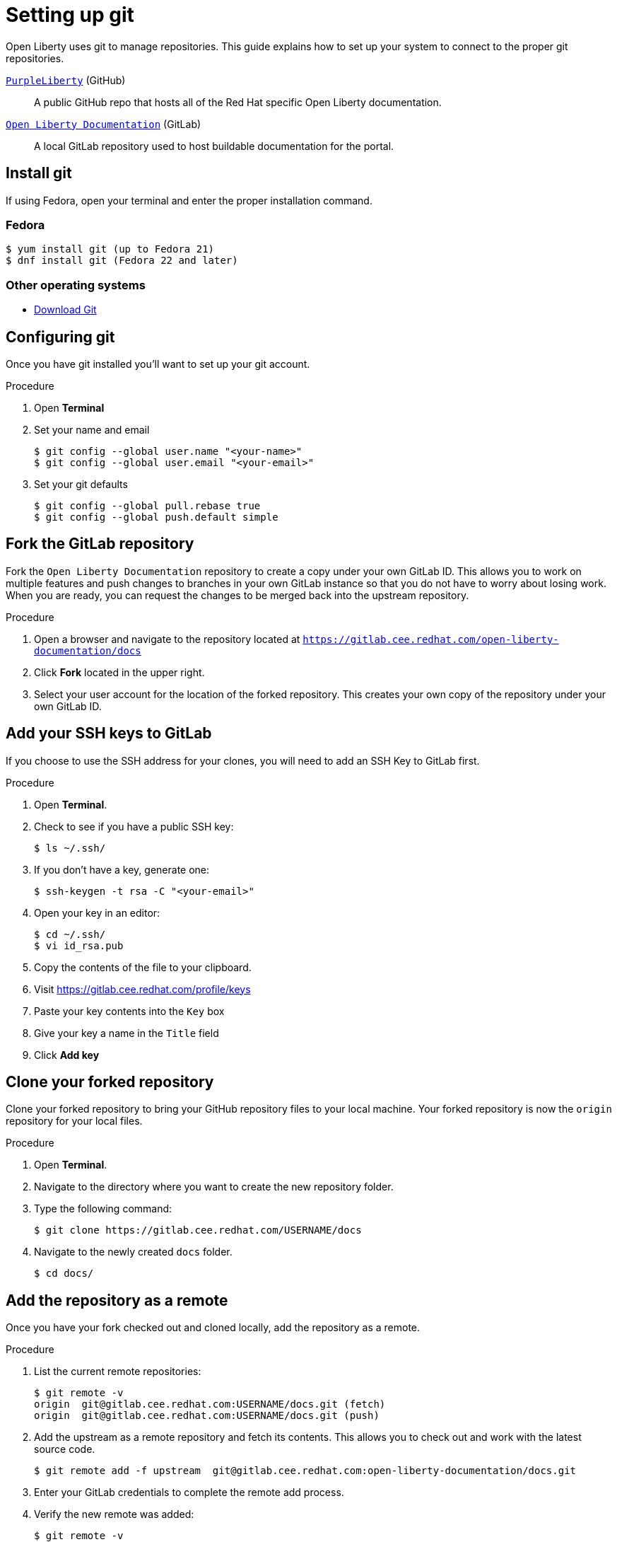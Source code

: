[[setting-up-git]]
= Setting up git

Open Liberty uses git to manage repositories.  This guide explains how to set up your system to connect to the proper git repositories.

https://github.com/PurpleLiberty/docs[`PurpleLiberty`^] (GitHub):: A public GitHub repo that hosts all of the Red Hat specific Open Liberty documentation.

https://gitlab.cee.redhat.com/open-liberty-documentation/docs[`Open Liberty Documentation`^] (GitLab):: A local GitLab repository used to host buildable documentation for the portal.

[[install-git]]
== Install git

If using Fedora, open your terminal and enter the proper installation command.

[discrete]
=== Fedora
[source]
----
$ yum install git (up to Fedora 21)
$ dnf install git (Fedora 22 and later)
----

[discrete]
=== Other operating systems

* https://git-scm.com/downloads[Download Git^]

[[configure-git]]
== Configuring git

Once you have git installed you'll want to set up your git account.

.Procedure
. Open *Terminal*
. Set your name and email
+
[source,options="nowrap",subs="+quotes"]
----
$ git config --global user.name "<your-name>"
$ git config --global user.email "<your-email>"
----
+
. Set your git defaults
+
[source]
----
$ git config --global pull.rebase true
$ git config --global push.default simple
----

[[fork-upstream]]
== Fork the GitLab repository

Fork the `Open Liberty Documentation` repository to create a copy under your own GitLab ID. This allows you to work on multiple features and push changes to branches in your own GitLab instance so that you do not have to worry about losing work. When you are ready, you can request the changes to be merged back into the upstream repository.

.Procedure
. Open a browser and navigate to the repository located at link:https://gitlab.cee.redhat.com/open-liberty-documentation/docs[`https://gitlab.cee.redhat.com/open-liberty-documentation/docs`^]
. Click *Fork* located in the upper right.
. Select your user account for the location of the forked repository. This creates your own copy of the repository under your own GitLab ID.

[[add-ssh-github]]
== Add your SSH keys to GitLab

If you choose to use the SSH address for your clones, you will need to add an SSH Key to GitLab first.

.Procedure
. Open *Terminal*.
. Check to see if you have a public SSH key:
+
[source]
----
$ ls ~/.ssh/
----
. If you don't have a key, generate one:
+
[source,options="nowrap",subs="+quotes"]
----
$ ssh-keygen -t rsa -C "<your-email>"
----
. Open your key in an editor:
+
[source]
----
$ cd ~/.ssh/
$ vi id_rsa.pub
----
. Copy the contents of the file to your clipboard.
. Visit link:https://gitlab.cee.redhat.com/profile/keys[https://gitlab.cee.redhat.com/profile/keys^]
. Paste your key contents into the `Key` box
. Give your key a name in the `Title` field
. Click *Add key*

[[clone-forked]]
== Clone your forked repository

Clone your forked repository to bring your GitHub repository files to your local machine. Your forked repository is now the `origin` repository for your local files.

.Procedure
. Open *Terminal*.
. Navigate to the directory where you want to create the new repository folder.
. Type the following command:
+
[source,options="nowrap",subs="+quotes"]
----
$ git clone https://gitlab.cee.redhat.com/USERNAME/docs
----
. Navigate to the newly created `docs` folder.
+
[source]
----
$ cd docs/
----

[[add-upstream]]
== Add the repository as a remote

Once you have your fork checked out and cloned locally, add the repository as a remote.

.Procedure
. List the current remote repositories:
+
[source,options="nowrap",subs="+quotes"]
----
$ git remote -v
origin	git@gitlab.cee.redhat.com:USERNAME/docs.git (fetch)
origin	git@gitlab.cee.redhat.com:USERNAME/docs.git (push)
----
. Add the upstream as a remote repository and fetch its contents. This allows you to check out and work with the latest source code.
+
[source]
----
$ git remote add -f upstream  git@gitlab.cee.redhat.com:open-liberty-documentation/docs.git
----
. Enter your GitLab credentials to complete the remote add process.
. Verify the new remote was added:
+
[source,options="nowrap",subs="+quotes"]
----
$ git remote -v
origin	git@gitlab.cee.redhat.com:USERNAME/docs.git (fetch)
origin	git@gitlab.cee.redhat.com:USERNAME/docs.git (push)
upstream	git@gitlab.cee.redhat.com:open-liberty-documentation/docs.git (fetch)
upstream	git@gitlab.cee.redhat.com:open-liberty-documentation/docs.git (push)
----
